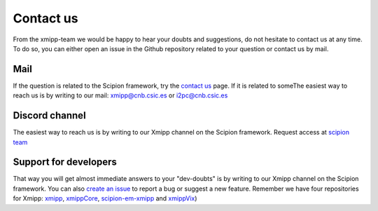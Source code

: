 .. _contact-us:

==========
Contact us
==========
From the xmipp-team we would be happy to hear your doubts and suggestions, do not hesitate to contact us at any
time. To do so, you can either open an issue in the Github repository related to your question or
contact us by mail.

Mail
=======================
If the question is related to the Scipion framework, try the `contact us <https://scipion.i2pc.es/contact>`_ page.
If it is related to someThe easiest way to reach us is by writing to our mail: `xmipp@cnb.csic.es  <mailto:xmipp@cnb.csic.es>`_ or `i2pc@cnb.csic.es <mailto:i2pc@cnb.csic.es>`_

Discord channel
=======================
The easiest way to reach us is by writing to our Xmipp channel on the Scipion framework. Request access at `scipion team <mailto:scipion@cnb.csic.es>`_

Support for developers
================
That way you will get almost immediate answers to your "dev-doubts" is by writing to our Xmipp channel on the Scipion framework. You can also `create an issue <https://github.com/I2PC/xmipp/issues>`_ to report a bug or suggest a new feature. Remember we have four repositories for Xmipp: `xmipp <https://github.com/I2PC/xmipp>`_, `xmippCore <https://github.com/I2PC/xmippCore>`_, `scipion-em-xmipp <https://github.com/I2PC/scipion-em-xmipp>`_ and `xmippVix <https://github.com/I2PC/xmippViz>`_)